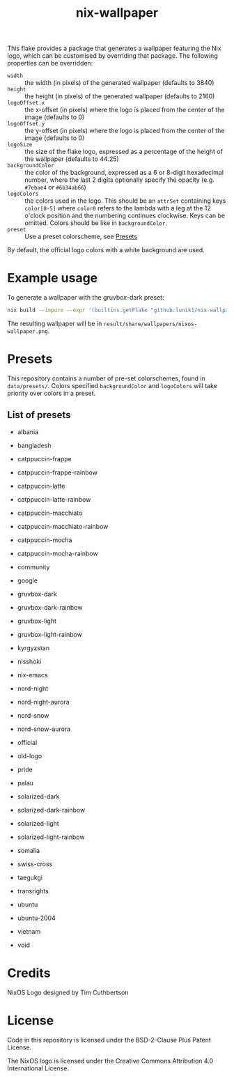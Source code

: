 #+title: nix-wallpaper

This flake provides a package that generates a wallpaper featuring the Nix
logo, which can be customised by overriding that package. The following
properties can be overridden:
 + =width= :: the width (in pixels) of the generated wallpaper (defaults to 3840)
 + =height= :: the height (in pixels) of the generated wallpaper (defaults to 2160)
 + =logoOffset.x= :: the x-offset (in pixels) where the logo is placed from
   the center of the image (defaults to 0)
 + =logoOffset.y= :: the y-offset (in pixels) where the logo is placed from
   the center of the image (defaults to 0)
 + =logoSize= :: the size of the flake logo, expressed as a percentage of the
   height of the wallpaper (defaults to 44.25)
 + =backgroundColor= :: the color of the background, expressed as a 6 or
   8-digit hexadecimal number, where the last 2 digits optionally specify the
   opacity (e.g. =#7ebae4= or =#6b34ab66=)
 + =logoColors= :: the colors used in the logo. This should be an =attrSet=
   containing keys =color[0-5]= where =color0= refers to the lambda with a leg
   at the 12 o'clock position and the numbering continues clockwise. Keys can be
   omitted. Colors should be like in =backgroundColor=.
 + =preset= :: Use a preset colorscheme, see [[#Presets][Presets]]

By default, the official logo colors with a white background are used.

* Example usage
To generate a wallpaper with the gruvbox-dark preset:
#+begin_src sh
nix build --impure --expr '(builtins.getFlake "github:lunik1/nix-wallpaper").packages.${builtins.currentSystem}.default.override { preset = "gruvbox-dark"; }'
#+end_src
The resulting wallpaper will be in =result/share/wallpapers/nixos-wallpaper.png=.

* Presets
This repository contains a number of pre-set colorschemes, found in
=data/presets/=. Colors specified =backgroundColor= and =logoColors= will take
priority over colors in a preset.
** List of presets
+ albania

  [[https://media.githubusercontent.com/media/lunik1/nix-wallpaper/assets/albania.png]]
+ bangladesh

  [[https://media.githubusercontent.com/media/lunik1/nix-wallpaper/assets/bangladesh.png]]
+ catppuccin-frappe

  [[https://media.githubusercontent.com/media/lunik1/nix-wallpaper/assets/catppuccin-frappe.png]]
+ catppuccin-frappe-rainbow

  [[https://media.githubusercontent.com/media/lunik1/nix-wallpaper/assets/catppuccin-frappe-rainbow.png]]
+ catppuccin-latte

  [[https://media.githubusercontent.com/media/lunik1/nix-wallpaper/assets/catppuccin-latte.png]]
+ catppuccin-latte-rainbow

  [[https://media.githubusercontent.com/media/lunik1/nix-wallpaper/assets/catppuccin-latte-rainbow.png]]
+ catppuccin-macchiato

  [[https://media.githubusercontent.com/media/lunik1/nix-wallpaper/assets/catppuccin-macchiato.png]]
+ catppuccin-macchiato-rainbow

  [[https://media.githubusercontent.com/media/lunik1/nix-wallpaper/assets/catppuccin-macchiato-rainbow.png]]
+ catppuccin-mocha

  [[https://media.githubusercontent.com/media/lunik1/nix-wallpaper/assets/catppuccin-mocha.png]]
+ catppuccin-mocha-rainbow

  [[https://media.githubusercontent.com/media/lunik1/nix-wallpaper/assets/catppuccin-mocha-rainbow.png]]
+ community

  [[https://media.githubusercontent.com/media/lunik1/nix-wallpaper/assets/community.png]]
+ google

  [[https://media.githubusercontent.com/media/lunik1/nix-wallpaper/assets/google.png]]
+ gruvbox-dark

  [[https://media.githubusercontent.com/media/lunik1/nix-wallpaper/assets/gruvbox-dark.png]]
+ gruvbox-dark-rainbow

  [[https://media.githubusercontent.com/media/lunik1/nix-wallpaper/assets/gruvbox-dark-rainbow.png]]
+ gruvbox-light

  [[https://media.githubusercontent.com/media/lunik1/nix-wallpaper/assets/gruvbox-light.png]]
+ gruvbox-light-rainbow

  [[https://media.githubusercontent.com/media/lunik1/nix-wallpaper/assets/gruvbox-light-rainbow.png]]
+ kyrgyzstan

  [[https://media.githubusercontent.com/media/lunik1/nix-wallpaper/assets/kyrgyzstan.png]]
+ nisshoki

  [[https://media.githubusercontent.com/media/lunik1/nix-wallpaper/assets/nisshoki.png]]
+ nix-emacs

  [[https://media.githubusercontent.com/media/lunik1/nix-wallpaper/assets/nix-emacs.png]]
+ nord-night

  [[https://media.githubusercontent.com/media/lunik1/nix-wallpaper/assets/nord-night.png]]
+ nord-night-aurora

  [[https://media.githubusercontent.com/media/lunik1/nix-wallpaper/assets/nord-night-aurora.png]]
+ nord-snow

  [[https://media.githubusercontent.com/media/lunik1/nix-wallpaper/assets/nord-snow.png]]
+ nord-snow-aurora

  [[https://media.githubusercontent.com/media/lunik1/nix-wallpaper/assets/nord-snow-aurora.png]]
+ official

  [[https://media.githubusercontent.com/media/lunik1/nix-wallpaper/assets/official.png]]
+ old-logo

  [[https://media.githubusercontent.com/media/lunik1/nix-wallpaper/assets/old-logo.png]]
+ pride

  [[https://media.githubusercontent.com/media/lunik1/nix-wallpaper/assets/pride.png]]
+ palau

  [[https://media.githubusercontent.com/media/lunik1/nix-wallpaper/assets/palau.png]]
+ solarized-dark

  [[https://media.githubusercontent.com/media/lunik1/nix-wallpaper/assets/solarized-dark.png]]
+ solarized-dark-rainbow

  [[https://media.githubusercontent.com/media/lunik1/nix-wallpaper/assets/solarized-dark-rainbow.png]]
+ solarized-light

  [[https://media.githubusercontent.com/media/lunik1/nix-wallpaper/assets/solarized-light.png]]
+ solarized-light-rainbow

  [[https://media.githubusercontent.com/media/lunik1/nix-wallpaper/assets/solarized-light-rainbow.png]]
+ somalia

  [[https://media.githubusercontent.com/media/lunik1/nix-wallpaper/assets/somalia.png]]
+ swiss-cross

  [[https://media.githubusercontent.com/media/lunik1/nix-wallpaper/assets/swiss-cross.png]]
+ taegukgi

  [[https://media.githubusercontent.com/media/lunik1/nix-wallpaper/assets/taegukgi.png]]
+ transrights

  [[https://media.githubusercontent.com/media/lunik1/nix-wallpaper/assets/transrights.png]]
+ ubuntu

  [[https://media.githubusercontent.com/media/lunik1/nix-wallpaper/assets/ubuntu.png]]
+ ubuntu-2004

  [[https://media.githubusercontent.com/media/lunik1/nix-wallpaper/assets/ubuntu-2004.png]]
+ vietnam

  [[https://media.githubusercontent.com/media/lunik1/nix-wallpaper/assets/vietnam.png]]
+ void

  [[https://media.githubusercontent.com/media/lunik1/nix-wallpaper/assets/void.png]]

* Credits
NixOS Logo designed by Tim Cuthbertson

* License
Code in this repository is licensed under the BSD-2-Clause Plus Patent License.

The NixOS logo is licensed under the Creative Commons Attribution 4.0
International License.
